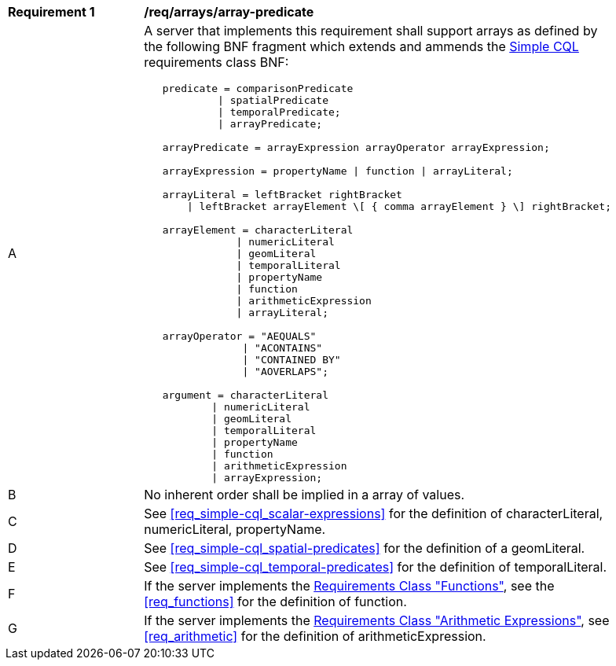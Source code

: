 [[req_arrays]]
[width="90%",cols="2,6a"]
|===
^|*Requirement {counter:req-id}* |*/req/arrays/array-predicate*
^|A |A server that implements this requirement shall support arrays as defined by the following BNF fragment which extends and ammends the <<rc_simple_cql,Simple CQL>> requirements class BNF:

----
   predicate = comparisonPredicate
            \| spatialPredicate
            \| temporalPredicate;
            \| arrayPredicate;

   arrayPredicate = arrayExpression arrayOperator arrayExpression;

   arrayExpression = propertyName \| function \| arrayLiteral;

   arrayLiteral = leftBracket rightBracket
       \| leftBracket arrayElement \[ { comma arrayElement } \] rightBracket;

   arrayElement = characterLiteral
               \| numericLiteral
               \| geomLiteral
               \| temporalLiteral
               \| propertyName
               \| function
               \| arithmeticExpression
               \| arrayLiteral;

   arrayOperator = "AEQUALS"
                \| "ACONTAINS"
                \| "CONTAINED BY"
                \| "AOVERLAPS";

   argument = characterLiteral
           \| numericLiteral
           \| geomLiteral
           \| temporalLiteral
           \| propertyName
           \| function
           \| arithmeticExpression
           \| arrayExpression;
----

^|B |No inherent order shall be implied in a array of values.
^|C |See <<req_simple-cql_scalar-expressions>> for the definition of characterLiteral, numericLiteral, propertyName.
^|D |See <<req_simple-cql_spatial-predicates>> for the definition of a geomLiteral.
^|E |See <<req_simple-cql_temporal-predicates>> for the definition of temporalLiteral.
^|F |If the server implements the <<functions,Requirements Class "Functions">>, see the <<req_functions>> for the definition of function.
^|G |If the server implements the <<arithemetic,Requirements Class "Arithmetic Expressions">>, see <<req_arithmetic>> for the definition of arithmeticExpression.
|===

